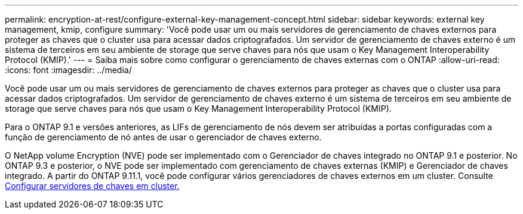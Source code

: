 ---
permalink: encryption-at-rest/configure-external-key-management-concept.html 
sidebar: sidebar 
keywords: external key management, kmip, configure 
summary: 'Você pode usar um ou mais servidores de gerenciamento de chaves externos para proteger as chaves que o cluster usa para acessar dados criptografados. Um servidor de gerenciamento de chaves externo é um sistema de terceiros em seu ambiente de storage que serve chaves para nós que usam o Key Management Interoperability Protocol (KMIP).' 
---
= Saiba mais sobre como configurar o gerenciamento de chaves externas com o ONTAP
:allow-uri-read: 
:icons: font
:imagesdir: ../media/


[role="lead"]
Você pode usar um ou mais servidores de gerenciamento de chaves externos para proteger as chaves que o cluster usa para acessar dados criptografados. Um servidor de gerenciamento de chaves externo é um sistema de terceiros em seu ambiente de storage que serve chaves para nós que usam o Key Management Interoperability Protocol (KMIP).

Para o ONTAP 9.1 e versões anteriores, as LIFs de gerenciamento de nós devem ser atribuídas a portas configuradas com a função de gerenciamento de nó antes de usar o gerenciador de chaves externo.

O NetApp volume Encryption (NVE) pode ser implementado com o Gerenciador de chaves integrado no ONTAP 9.1 e posterior. No ONTAP 9.3 e posterior, o NVE pode ser implementado com gerenciamento de chaves externas (KMIP) e Gerenciador de chaves integrado. A partir do ONTAP 9.11.1, você pode configurar vários gerenciadores de chaves externos em um cluster. Consulte xref:configure-cluster-key-server-task.html[Configurar servidores de chaves em cluster.]
